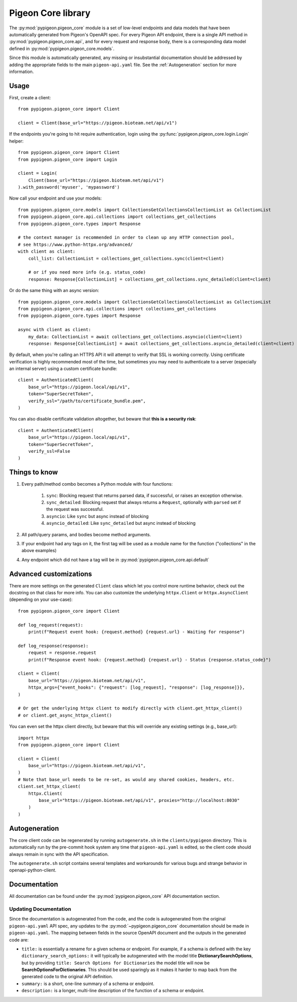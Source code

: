 Pigeon Core library
===================

The :py:mod:`pypigeon.pigeon_core` module is a set of low-level
endpoints and data models that have been automatically generated from
Pigeon's OpenAPI spec. For every Pigeon API endpoint, there is a
single API method in :py:mod:`pypigeon.pigeon_core.api`, and for every
request and response body, there is a corresponding data model defined
in :py:mod:`pypigeon.pigeon_core.models`.

Since this module is automatically generated, any missing or
insubstantial documentation should be addressed by adding the
appropriate fields to the main ``pigeon-api.yaml`` file. See the
:ref:`Autogeneration` section for more information.

Usage
-----

First, create a client::

    from pypigeon.pigeon_core import Client

    client = Client(base_url="https://pigeon.bioteam.net/api/v1")

If the endpoints you're going to hit require authentication, login
using the :py:func:`pypigeon.pigeon_core.login.Login` helper::

    from pypigeon.pigeon_core import Client
    from pypigeon.pigeon_core import Login

    client = Login(
        Client(base_url="https://pigeon.bioteam.net/api/v1")
    ).with_password('myuser', 'mypassword')

Now call your endpoint and use your models::

    from pypigeon.pigeon_core.models import CollectionsGetCollectionsCollectionList as CollectionList
    from pypigeon.pigeon_core.api.collections import collections_get_collections
    from pypigeon.pigeon_core.types import Response

    # the context manager is recommended in order to clean up any HTTP connection pool,
    # see https://www.python-httpx.org/advanced/
    with client as client:
        coll_list: CollectionList = collections_get_collections.sync(client=client)

        # or if you need more info (e.g. status_code)
        response: Response[CollectionList] = collections_get_collections.sync_detailed(client=client)

Or do the same thing with an async version::

    from pypigeon.pigeon_core.models import CollectionsGetCollectionsCollectionList as CollectionList
    from pypigeon.pigeon_core.api.collections import collections_get_collections
    from pypigeon.pigeon_core.types import Response

    async with client as client:
        my_data: CollectionList = await collections_get_collections.asyncio(client=client)
        response: Response[CollectionList] = await collections_get_collections.asyncio_detailed(client=client)

By default, when you're calling an HTTPS API it will attempt to verify
that SSL is working correctly. Using certificate verification is
highly recommended most of the time, but sometimes you may need to
authenticate to a server (especially an internal server) using a
custom certificate bundle::

    client = AuthenticatedClient(
        base_url="https://pigeon.local/api/v1",
        token="SuperSecretToken",
        verify_ssl="/path/to/certificate_bundle.pem",
    )

You can also disable certificate validation altogether, but beware
that **this is a security risk**::

    client = AuthenticatedClient(
        base_url="https://pigeon.local/api/v1",
        token="SuperSecretToken",
        verify_ssl=False
    )

Things to know
--------------

1. Every path/method combo becomes a Python module with four functions:

    1. ``sync``: Blocking request that returns parsed data, if
       successful, or raises an exception otherwise.
    2. ``sync_detailed``: Blocking request that always returns a
       ``Request``, optionally with ``parsed`` set if the request was
       successful.
    3. ``asyncio``: Like ``sync`` but async instead of blocking
    4. ``asyncio_detailed``: Like ``sync_detailed`` but async instead of blocking

2. All path/query params, and bodies become method arguments.
3. If your endpoint had any tags on it, the first tag will be used as
   a module name for the function ("collections" in the above examples)
4. Any endpoint which did not have a tag will be in
   :py:mod:`pypigeon.pigeon_core.api.default`

Advanced customizations
-----------------------

There are more settings on the generated ``Client`` class which let you
control more runtime behavior, check out the docstring on that class
for more info. You can also customize the underlying ``httpx.Client`` or
``httpx.AsyncClient`` (depending on your use-case)::

    from pypigeon.pigeon_core import Client

    def log_request(request):
        print(f"Request event hook: {request.method} {request.url} - Waiting for response")

    def log_response(response):
        request = response.request
        print(f"Response event hook: {request.method} {request.url} - Status {response.status_code}")

    client = Client(
        base_url="https://pigeon.bioteam.net/api/v1",
        httpx_args={"event_hooks": {"request": [log_request], "response": [log_response]}},
    )

    # Or get the underlying httpx client to modify directly with client.get_httpx_client()
    # or client.get_async_httpx_client()

You can even set the httpx client directly, but beware that this will
override any existing settings (e.g., base_url)::

    import httpx
    from pypigeon.pigeon_core import Client

    client = Client(
        base_url="https://pigeon.bioteam.net/api/v1",
    )
    # Note that base_url needs to be re-set, as would any shared cookies, headers, etc.
    client.set_httpx_client(
        httpx.Client(
            base_url="https://pigeon.bioteam.net/api/v1", proxies="http://localhost:8030"
        )
    )

.. _Autogeneration:

Autogeneration
--------------

The core client code can be regenerated by running ``autogenerate.sh``
in the ``clients/pypigeon`` directory. This is automatically run by
the pre-commit hook system any time that ``pigeon-api.yaml`` is
edited, so the client code should always remain in sync with the API
specification.

The ``autogenerate.sh`` script contains several templates and
workarounds for various bugs and strange behavior in
openapi-python-client.

Documentation
-------------

All documentation can be found under the
:py:mod:`pypigeon.pigeon_core` API documentation section.

.. autosummary::
   :toctree: generated
   :template: custom-module-template.rst
   :recursive:

   pypigeon.pigeon_core.api
   pypigeon.pigeon_core.client
   pypigeon.pigeon_core.errors
   pypigeon.pigeon_core.login
   pypigeon.pigeon_core.models
   pypigeon.pigeon_core.paginator
   pypigeon.pigeon_core.types


Updating Documentation
^^^^^^^^^^^^^^^^^^^^^^

Since the documentation is autogenerated from the code, and the code
is autogenerated from the original ``pigeon-api.yaml`` API spec, any
updates to the :py:mod:`~pypigeon.pigeon_core` documentation should be
made in ``pigeon-api.yaml``. The mapping between fields in the source
OpenAPI document and the outputs in the generated code are:

* ``title:`` is essentially a rename for a given schema or endpoint.
  For example, if a schema is defined with the key
  ``dictionary_search_options:`` it will typically be autogenerated
  with the model title **DictionarySearchOptions**, but by providing
  ``title: Search Options for Dictionaries`` the model title will now
  be **SearchOptionsForDictionaries**. This should be used sparingly
  as it makes it harder to map back from the generated code to the
  original API definition.

* ``summary:`` is a short, one-line summary of a schema or endpoint.

* ``description:`` is a longer, multi-line description of the function
  of a schema or endpoint.
